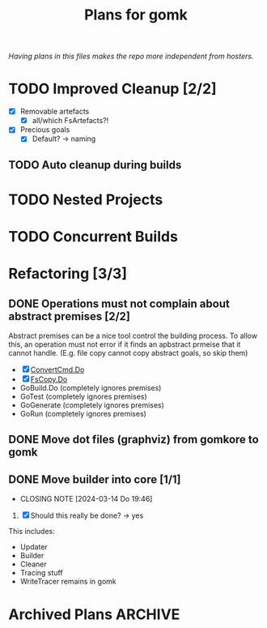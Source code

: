 #+TITLE: Plans for gomk

/Having plans in this files makes the repo more independent from
hosters./

* TODO Improved Cleanup [2/2]
- [X] Removable artefacts
  - [X] all/which FsArtefacts?!
- [X] Precious goals
  - [X] Default? -> naming

** TODO Auto cleanup during builds

* TODO Nested Projects

* TODO Concurrent Builds

* Refactoring [3/3]

** DONE Operations must not complain about abstract premises [2/2]
   CLOSED: [2024-03-03 So 22:28]

Abstract premises can be a nice tool control the building process. To
allow this, an operation must not error if it finds an apbstract
prmeise that it cannot handle. (E.g. file copy cannot copy abstract
goals, so skip them)

- [X] [[file:exec.go::192][ConvertCmd.Do]]
- [X] [[file:fscmd.go::295][FsCopy.Do]]
- GoBuild.Do (completely ignores premises)
- GoTest (completely ignores premises)
- GoGenerate (completely ignores premises)
- GoRun (completely ignores premises)
  
** DONE Move dot files (graphviz) from gomkore to gomk
   CLOSED: [2024-03-06 Mi 21:11]

** DONE Move builder into core [1/1]
   CLOSED: [2024-03-14 Do 19:46]
   - CLOSING NOTE [2024-03-14 Do 19:46]
1. [X]  Should this really be done? -> yes

This includes:
- Updater
- Builder
- Cleaner
- Tracing stuff
- WriteTracer remains in gomk

* Archived Plans                                                    :ARCHIVE:
